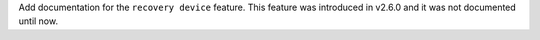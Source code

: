Add documentation for the ``recovery device`` feature.
This feature was introduced in v2.6.0 and it was not documented until now.
